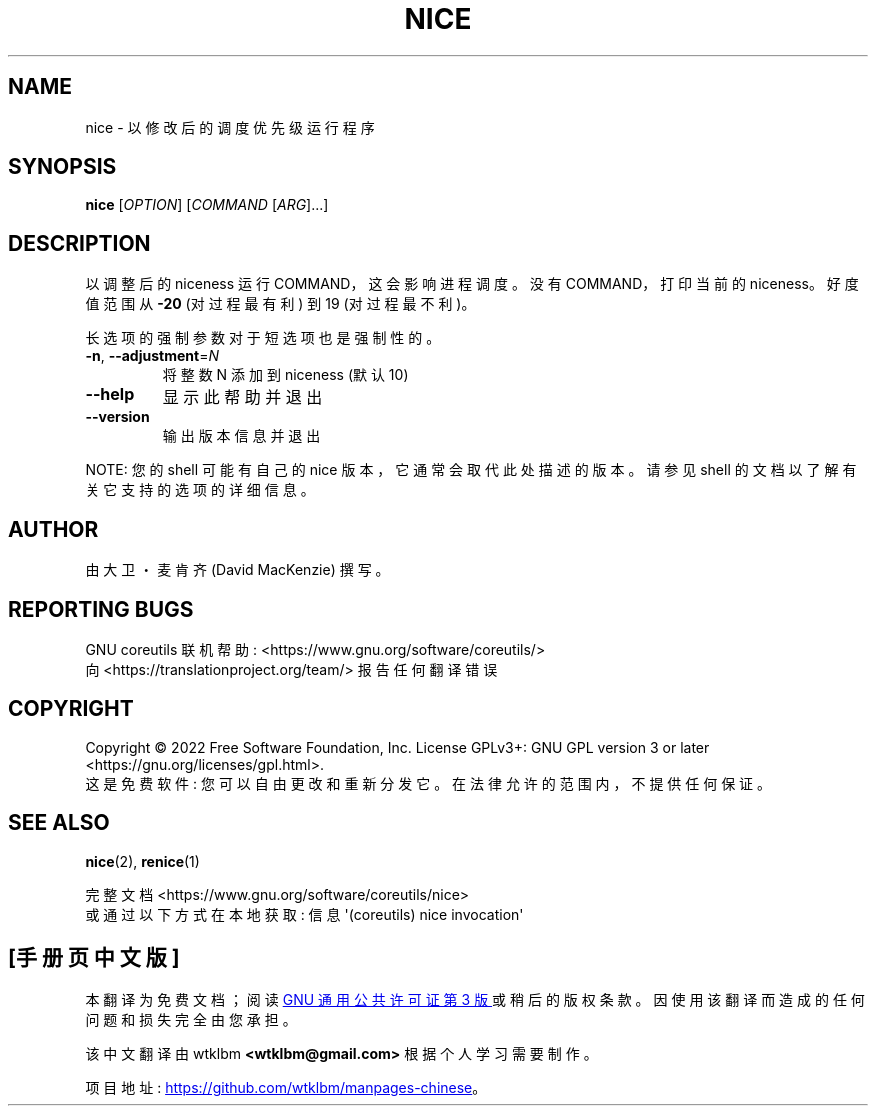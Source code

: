 .\" -*- coding: UTF-8 -*-
.\" DO NOT MODIFY THIS FILE!  It was generated by help2man 1.48.5.
.\"*******************************************************************
.\"
.\" This file was generated with po4a. Translate the source file.
.\"
.\"*******************************************************************
.TH NICE 1 "November 2022" "GNU coreutils 9.1" "User Commands"
.SH NAME
nice \- 以修改后的调度优先级运行程序
.SH SYNOPSIS
\fBnice\fP [\fI\,OPTION\/\fP] [\fI\,COMMAND \/\fP[\fI\,ARG\/\fP]...]
.SH DESCRIPTION
.\" Add any additional description here
.PP
以调整后的 niceness 运行 COMMAND，这会影响进程调度。 没有 COMMAND，打印当前的 niceness。 好度值范围从 \fB\-20\fP
(对过程最有利) 到 19 (对过程最不利)。
.PP
长选项的强制参数对于短选项也是强制性的。
.TP 
\fB\-n\fP, \fB\-\-adjustment\fP=\fI\,N\/\fP
将整数 N 添加到 niceness (默认 10)
.TP 
\fB\-\-help\fP
显示此帮助并退出
.TP 
\fB\-\-version\fP
输出版本信息并退出
.PP
NOTE: 您的 shell 可能有自己的 nice 版本，它通常会取代此处描述的版本。 请参见 shell 的文档以了解有关它支持的选项的详细信息。
.SH AUTHOR
由大卫・麦肯齐 (David MacKenzie) 撰写。
.SH "REPORTING BUGS"
GNU coreutils 联机帮助: <https://www.gnu.org/software/coreutils/>
.br
向 <https://translationproject.org/team/> 报告任何翻译错误
.SH COPYRIGHT
Copyright \(co 2022 Free Software Foundation, Inc.   License GPLv3+: GNU GPL
version 3 or later <https://gnu.org/licenses/gpl.html>.
.br
这是免费软件: 您可以自由更改和重新分发它。 在法律允许的范围内，不提供任何保证。
.SH "SEE ALSO"
\fBnice\fP(2), \fBrenice\fP(1)
.PP
.br
完整文档 <https://www.gnu.org/software/coreutils/nice>
.br
或通过以下方式在本地获取: 信息 \(aq(coreutils) nice invocation\(aq
.PP
.SH [手册页中文版]
.PP
本翻译为免费文档；阅读
.UR https://www.gnu.org/licenses/gpl-3.0.html
GNU 通用公共许可证第 3 版
.UE
或稍后的版权条款。因使用该翻译而造成的任何问题和损失完全由您承担。
.PP
该中文翻译由 wtklbm
.B <wtklbm@gmail.com>
根据个人学习需要制作。
.PP
项目地址:
.UR \fBhttps://github.com/wtklbm/manpages-chinese\fR
.ME 。
